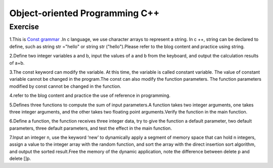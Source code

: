 ******************************
Object-oriented Programming C++
******************************

Exercise
=========================
1.This is `Const grammar  <https://www.cnblogs.com/this-543273659/archive/2011/07/21/2113172.html>`__ .In c language, we use character arrays to represent a string. In c ++, string can be declared to define, such as string str ="hello" or string str ("hello").Please refer to the blog content and practice using string.

2.Define two integer variables a and b, input the values of a and b from the keyboard, and output the calculation results of a+b.

3.The const keyword can modify the variable. At this time, the variable is called constant variable. The value of constant variable cannot be changed in the program.The const can also modify the function parameters. The function parameters modified by const cannot be changed in the function.

4.refer to the blog content and practice the use of reference in programming.

5.Defines three functions to compute the sum of input parameters.A function takes two integer arguments, one takes three integer arguments, and the other takes two floating point arguments.Verify the function in the main function.

6.Define a function, the function receives three integer data, try to give the function a default parameter, two default parameters, three default parameters, and test the effect in the main function.

7.Input an integer n, use the keyword ‘new’ to dynamically apply a segment of memory space that can hold n integers, assign a value to the integer array with the random function, and sort the array with the direct insertion sort algorithm, and output the sorted result.Free the memory of the dynamic application, note the difference between delete p and delete []p.
